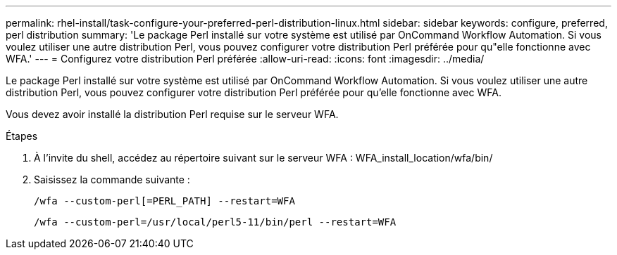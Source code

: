 ---
permalink: rhel-install/task-configure-your-preferred-perl-distribution-linux.html 
sidebar: sidebar 
keywords: configure, preferred, perl distribution 
summary: 'Le package Perl installé sur votre système est utilisé par OnCommand Workflow Automation. Si vous voulez utiliser une autre distribution Perl, vous pouvez configurer votre distribution Perl préférée pour qu"elle fonctionne avec WFA.' 
---
= Configurez votre distribution Perl préférée
:allow-uri-read: 
:icons: font
:imagesdir: ../media/


[role="lead"]
Le package Perl installé sur votre système est utilisé par OnCommand Workflow Automation. Si vous voulez utiliser une autre distribution Perl, vous pouvez configurer votre distribution Perl préférée pour qu'elle fonctionne avec WFA.

Vous devez avoir installé la distribution Perl requise sur le serveur WFA.

.Étapes
. À l'invite du shell, accédez au répertoire suivant sur le serveur WFA : WFA_install_location/wfa/bin/
. Saisissez la commande suivante :
+
`/wfa --custom-perl[=PERL_PATH] --restart=WFA`

+
`/wfa --custom-perl=/usr/local/perl5-11/bin/perl --restart=WFA`


